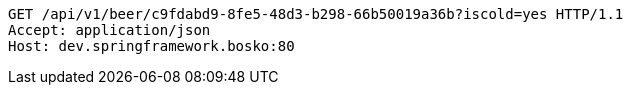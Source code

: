 [source,http,options="nowrap"]
----
GET /api/v1/beer/c9fdabd9-8fe5-48d3-b298-66b50019a36b?iscold=yes HTTP/1.1
Accept: application/json
Host: dev.springframework.bosko:80

----